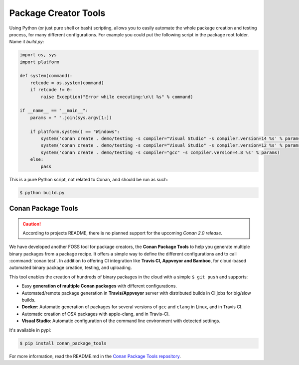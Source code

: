 .. _package_tools:

Package Creator Tools
=====================

Using Python (or just pure shell or bash) scripting, allows you to easily automate the whole package
creation and testing process, for many different configurations. For example you could put the
following script in the package root folder. Name it *build.py*:

.. code-block:: python

    import os, sys
    import platform

    def system(command):
        retcode = os.system(command)
        if retcode != 0:
            raise Exception("Error while executing:\n\t %s" % command)

    if __name__ == "__main__":
        params = " ".join(sys.argv[1:])
   
        if platform.system() == "Windows":
            system('conan create . demo/testing -s compiler="Visual Studio" -s compiler.version=14 %s' % params)
            system('conan create . demo/testing -s compiler="Visual Studio" -s compiler.version=12 %s' % params)
            system('conan create . demo/testing -s compiler="gcc" -s compiler.version=4.8 %s' % params)
        else:
            pass

This is a pure Python script, not related to Conan, and should be run as such:

.. code:: bash

   $ python build.py


Conan Package Tools
-------------------

.. caution::

    According to projects README, there is no planned support for the upcoming *Conan 2.0 release*.

We have developed another FOSS tool for package creators, the **Conan Package Tools** to help you generate multiple binary packages from a package recipe.
It offers a simple way to define the different configurations and to call :command:`conan test`.
In addition to offering CI integration like **Travis CI, Appveyor and Bamboo**, for cloud-based automated
binary package creation, testing, and uploading.

This tool enables the creation of hundreds of binary packages in the cloud with a simple
``$ git push`` and supports:

- Easy **generation of multiple Conan packages** with different configurations.
- Automated/remote package generation in **Travis/Appveyor** server with distributed builds in CI
  jobs for big/slow builds.
- **Docker**: Automatic generation of packages for several versions of ``gcc`` and ``clang`` in
  Linux, and in Travis CI.
- Automatic creation of OSX packages with apple-clang, and in Travis-CI.
- **Visual Studio**: Automatic configuration of the command line environment with detected settings.

It's available in pypi:

.. code-block:: bash

    $ pip install conan_package_tools 

For more information, read the README.md in the `Conan Package Tools repository <https://github.com/conan-io/conan-package-tools>`_.
